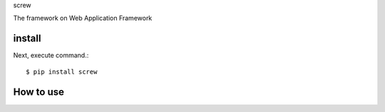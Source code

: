 screw

The framework on Web Application Framework

install
===========

Next, execute command.::

    $ pip install screw


How to use
===========
